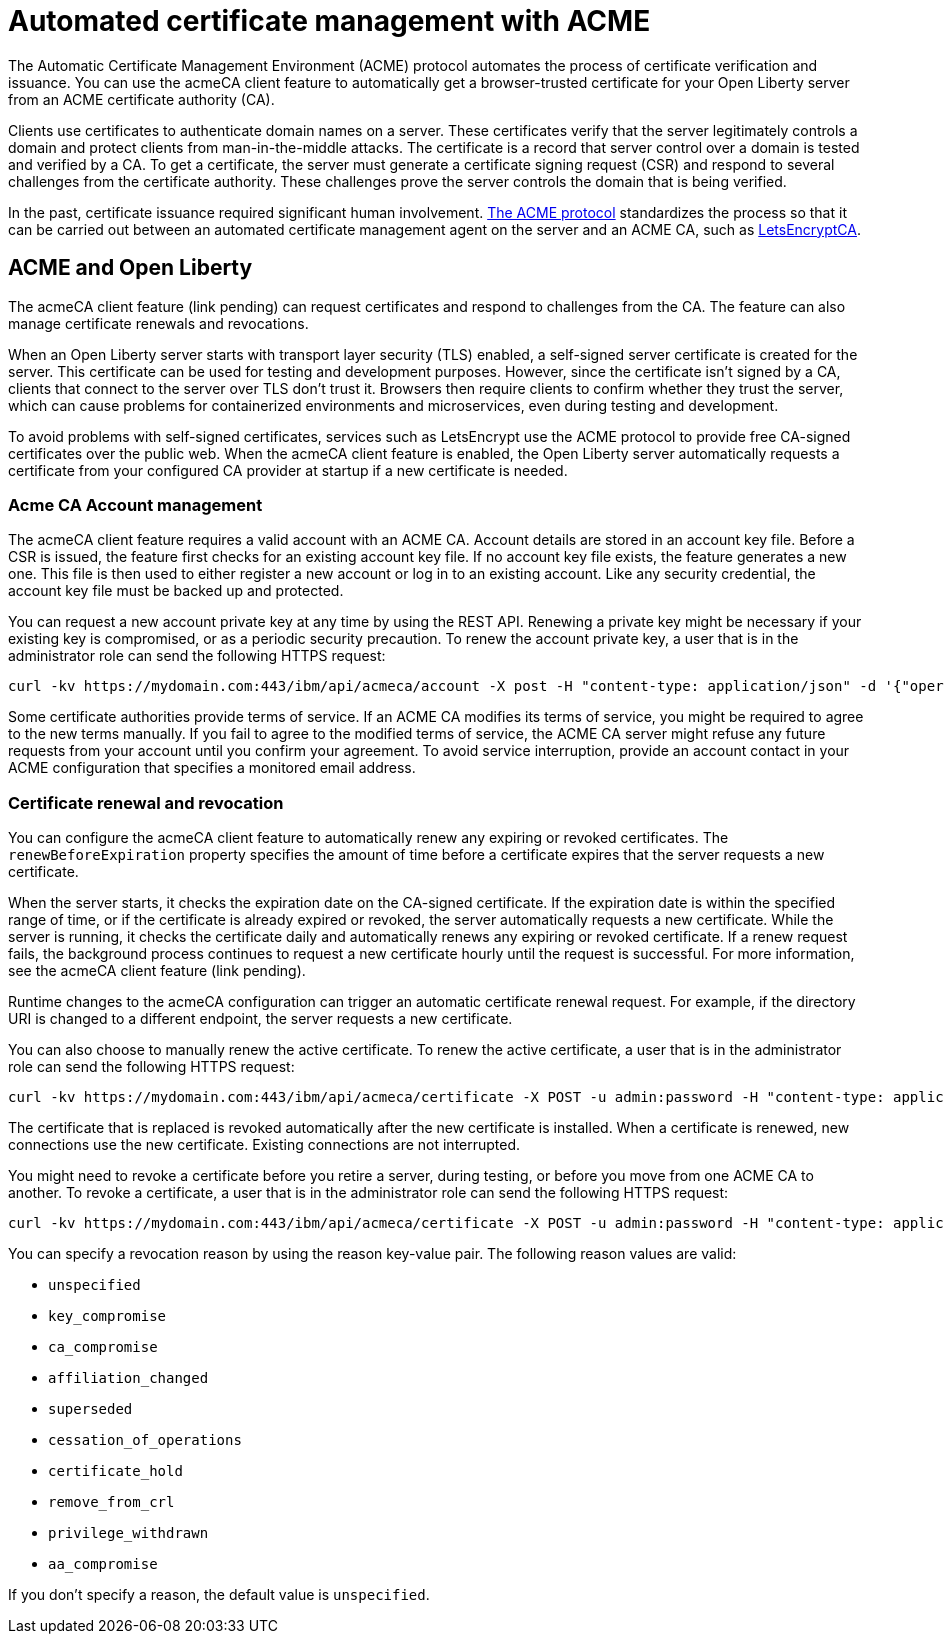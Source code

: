 // Copyright (c) 2020 IBM Corporation and others.
// Licensed under Creative Commons Attribution-NoDerivatives
// 4.0 International (CC BY-ND 4.0)
//   https://creativecommons.org/licenses/by-nd/4.0/
//
// Contributors:
//     IBM Corporation
//
:page-description:
:seo-title:
:page-layout: general-reference
:page-type: general
= Automated certificate management with ACME 

The Automatic Certificate Management Environment (ACME) protocol automates the process of certificate verification and issuance. You can use the acmeCA client feature to automatically get a browser-trusted certificate for your Open Liberty server from an ACME certificate authority (CA).

Clients use certificates to authenticate domain names on a server. These certificates verify that the server legitimately controls a domain and protect clients from man-in-the-middle attacks. The certificate is a record that server control over a domain is tested and verified by a CA. To get a certificate, the server must generate a certificate signing request (CSR) and respond to several challenges from the certificate authority. These challenges prove the server controls the domain that is being verified.

In the past, certificate issuance required significant human involvement. https://tools.ietf.org/html/draft-ietf-acme-acme-18[The ACME protocol] standardizes the process so that it can be carried out between an automated certificate management agent on the server and an ACME CA, such as https://letsencrypt.org/[LetsEncryptCA].

== ACME and Open Liberty

The acmeCA client feature (link pending) can request certificates and respond to challenges from the CA. The feature can also manage certificate renewals and revocations.

When an Open Liberty server starts with transport layer security (TLS) enabled, a self-signed server certificate is created for the server. This certificate can be used for testing and development purposes. However, since the certificate isn't signed by a CA, clients that connect to the server over TLS don't trust it. Browsers then require clients to confirm whether they trust the server, which can cause problems for containerized environments and microservices, even during testing and development.

To avoid problems with self-signed certificates, services such as LetsEncrypt use the ACME protocol to provide free CA-signed certificates over the public web. When the acmeCA client feature is enabled, the Open Liberty server automatically requests a certificate from your configured CA provider at startup if a new certificate is needed.

=== Acme CA Account management

The acmeCA client feature requires a valid account with an ACME CA. Account details are stored in an account key file. Before a CSR is issued, the feature first checks for an existing account key file. If no account key file exists, the feature generates a new one. This file is then used to either register a new account or log in to an existing account. Like any security credential, the account key file must be backed up and protected.

You can request a new account private key at any time by using the REST API. Renewing a private key might be necessary if your existing key is compromised, or as a periodic security precaution. To renew the account private key, a user that is in the administrator role can send the following HTTPS request:

[source,command]
----
curl -kv https://mydomain.com:443/ibm/api/acmeca/account -X post -H "content-type: application/json" -d '{"operation":"renewAccountKeyPair"}'
----

Some certificate authorities provide terms of service. If an ACME CA modifies its terms of service, you might be required to agree to the new terms manually. If you fail to agree to the modified terms of service, the ACME CA server might refuse any future requests from your account until you confirm your agreement. To avoid service interruption, provide an account contact in your ACME configuration that specifies a monitored email address.

=== Certificate renewal and revocation

You can configure the acmeCA client feature to automatically renew any expiring or revoked certificates. The `renewBeforeExpiration` property specifies the amount of time before a certificate expires that the server requests a new certificate.

When the server starts, it checks the expiration date on the CA-signed certificate. If the expiration date is within the specified range of time, or if the certificate is already expired or revoked, the server automatically requests a new certificate. While the server is running, it checks the certificate daily and automatically renews any expiring or revoked certificate. If a renew request fails, the background process continues to request a new certificate hourly until the request is successful. For more information, see the acmeCA client feature (link pending).

Runtime changes to the acmeCA configuration can trigger an automatic certificate renewal request. For example, if the directory URI is changed to a different endpoint, the server requests a new certificate.

You can also choose to manually renew the active certificate. To renew the active certificate, a user that is in the administrator role can send the following HTTPS request:

[source,command]
----
curl -kv https://mydomain.com:443/ibm/api/acmeca/certificate -X POST -u admin:password -H "content-type: application/json" -d '{"operation":"renewCertificate"}'
----

The certificate that is replaced is revoked automatically after the new certificate is installed. When a certificate is renewed, new connections use the new certificate. Existing connections are not interrupted.

You might need to revoke a certificate before you retire a server, during testing, or before you move from one ACME CA to another. To revoke a certificate, a user that is in the administrator role can send the following HTTPS request:

[source,command]
----
curl -kv https://mydomain.com:443/ibm/api/acmeca/certificate -X POST -u admin:password -H "content-type: application/json" -d '{"operation":"revokeCertificate","reason":"key_compromise"}'
----

You can specify a revocation reason by using the reason key-value pair. The following reason values are valid:

* `unspecified`
* `key_compromise`
* `ca_compromise`
* `affiliation_changed`
* `superseded`
* `cessation_of_operations`
* `certificate_hold`
* `remove_from_crl`
* `privilege_withdrawn`
* `aa_compromise`

If you don't specify a reason, the default value is `unspecified`.

////
leaving these sections out for now

=== HTTPS monitoring

The active ACME CA account and active certificates can be monitored by issuing HTTPS requests. The content returned from these HTTPS endpoints is for informational purposes only and should not be utilized or depended on problematically.

To view both the active ACME CA account and active certificate at the same time, you can issue the following HTTPS request with a user that possesses either the administrator or reader roles:

curl -kv https://mydomain.com:443/ibm/api/acmeca -X GET -u admin:password
To view only the active account, issue the following HTTPS request with a user that possesses either the administrator or reader roles:

curl -kv https://mydomain.com:443/ibm/api/acmeca/account -X GET -u admin:password
To view only the active certificate, issue the following HTTPS request with a user that possesses either the administrator or reader roles:

curl -kv https://mydomain.com:443/ibm/api/acmeca/certificate -X GET -u admin:password
Or access the REST endpoint using a browser and provide administrator or reader role credentials:

 https://mydomain.com:443/ibm/api/acmeca
https://mydomain.com:443/ibm/api/acmeca/account
https://mydomain.com:443/ibm/api/acmeca/certificate


== Troubleshooting

You can enable trace by using the following trace specification:  `ACME=all` Optionally add Transport security trace, `com.ibm.ws.ssl.*=all`

=== CWPKI2058W warning
The following warning occurs: ` CWPKI2058W: Certificate revocation status checking ignored soft failures. Revocation checking might be incomplete. The failures are: '[java.security.cert.CertPathValidatorException: Unable to determine revocation status due to network error, java.security.cert.CertPathValidatorException: Unable to determine revocation status due to network error]'.`

If you see this network error warning and you are running with a test CA server, such as https://github.com/letsencrypt/boulder[Boulder], you can add a custom `ocspResponderUrl` or you can disable revocation testing if the test CA does not support revocation testing. See the `Tips for using a  local or test Certificate Authority` for examples.

=== Slow server startup
As part of the ACME protocol, there is remote communication in some calls to the configured CA, which can cause a perceived delay in server startup if the server fetches a new certification. If the CA provider is not accessible or is slow to respond, the Open Liberty server startup is delayed.

For example, some CA providers can take 10-20 seconds to complete a certificate request. A certificate request only occurs if a certificate is required. The following conditions can result in a new certificate request:

- initial certificate request
- expired certificate
-  certificate is about to expire according to the `renewBeforeExpiration` property
-  revoked certificate
- some configuration changes

=== Certificate request times out
If ordering the certificate and processing the certificate challenge times out, you can set a longer timeout value by using the  `challengePollTimeout` and `orderPollTimeout` properties.

=== Received an HTTP code 429 on a renew request
To prevent too many immediate certificate renew requests and a possible negative impact on the server, there is a small window of time where certificate renew requests are blocked. Once this expires, new requests can be made. The 429 message indicates when new requests can be made.

=== Received a `rate limit exceeded` message
Some CA, such as LetsEncrypt, enforce a rate limit on requesting new certificates. If you are testing and request several certificates in a short amount of time, use an appropriate testing server. For example, LetsEncrypt provides a staging server with higher rate limits.

=== The certificate is renewed at startup when it isn't expired
If the certificate is marked as revoked, it is automatically renewed. If the certificate is expiring, it is renewed. The expiring window is calculated by the expiration date minus the value of the renewBeforeExpiration property. By default, a certification is marked as expiring 7 days before the expiration of the certificate.

The directory URI, the domain or other account information was changed and a new certificate is required.

If the server starts with the `--clean` option, historical information on the certificate is removed and the server requests a new certificate.

=== After a failure to fetch the certificate, the keystore produces errors
If the server cannot fetch a certificate, a keystore is still created. There is a fixed Java bug where an empty keystore file causes an exception. Examples of this error include:
```
CWPKI2030E: The ACME service could not install a certificate under the default alias into the defaultKeyStore keystore. The error is 'The keystore [defaultKeyStore] is not present in the configuration'.```
```
CWWKS9582E: The [defaultSSLConfig] sslRef attributes required by the orb element with the defaultOrb id have not been resolved within 10 seconds. As a result, the applications will not start. Ensure that you have included a keyStore element and that Secure Sockets Layer (SSL) is configured correctly. If the sslRef is defaultSSLConfig, then add a keyStore element with the id defaultKeyStore and a password.
```
To resolve, remove the empty keystore. Update to a Java level that includes the fix to allow empty key stores (See Java bug IJ19292).

=== Failed to fetch certificate: CWPKI2001E
```
CWPKI0804E: SSL certificate creation error. The error is: CWPKI2001E: The ACME certificate authority at the http://my-configured-ca.com/directory URI responded that the authorization challenge failed for the mydomainname.com domain. The challenge status is INVALID.  The error is 'Fetching http://mydomainname.com/.well-known/acme-challenge/FXCFcGCv4Ov2ofJ2i-PgMsO1kECwKB0XfTzsPjNIXBs: Connection refused'.
```
Verify that the provided domain name is accessible by the CA. Review the logs and confirm that the expected domain name or IP address is used for the acme-challenge web application.

```
CWWKT0016I: Web application available (default_host): http://mydomainname.com:80/.well-known/acme-challenge/
```

To configure the host name used for web applications, add or update the `host` attribute for the `httpEndpoint` configuration.
